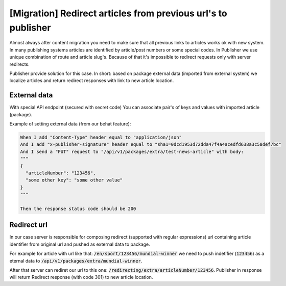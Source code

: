 [Migration] Redirect articles from previous url's to publisher
==============================================================

Almost always after content migration you need to make sure that all previous links to articles works ok with new system.
In many publishing systems articles are identified by article/post numbers or some special codes. In Publisher we use unique
combination of route and article slug's. Because of that it's impossible to redirect requests only with server redirects.

Publisher provide solution for this case. In short: based on package external data (imported from external system) we
localize articles and return redirect responses with link to new article location.

External data
`````````````
With special API endpoint (secured with secret code) You can associate pair's of keys and values with imported article (package).

Example of setting external data (from our behat feature):


.. code-block:: bash

    When I add "Content-Type" header equal to "application/json"
    And I add "x-publisher-signature" header equal to "sha1=0dcd1953d72dda47f4a4acedfd638a3c58def7bc"
    And I send a "PUT" request to "/api/v1/packages/extra/test-news-article" with body:
    """
    {
      "articleNumber": "123456",
      "some other key": "some other value"
    }
    """

    Then the response status code should be 200

Redirect url
````````````

In our case server is responsible for composing redirect (supported with regular expressions) url containing article identifier from original url
and pushed as external data to package.

For example for article with url like that: :code:`/en/sport/123456/mundial-winner` we need to push indetifier (:code:`123456`) as a eternal data
to :code:`/api/v1/packages/extra/mundial-winner`.

After that server can rediret our url to this one: :code:`/redirecting/extra/articleNumber/123456`. Publisher in response will return Redirect
response (with code 301) to new article location.